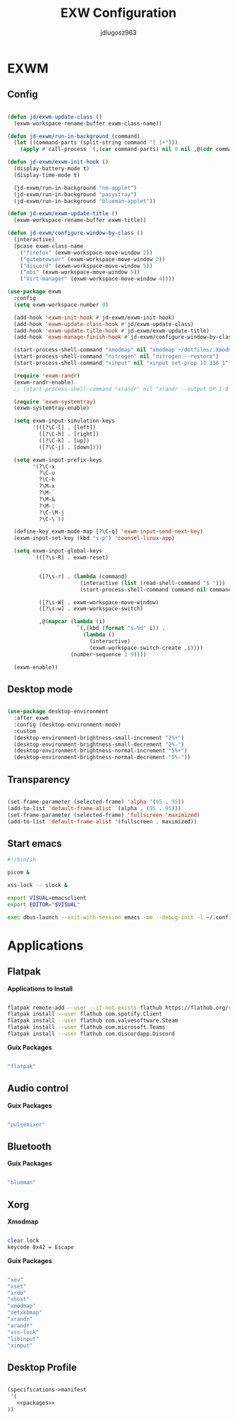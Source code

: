 #+title: EXW Configuration
#+author: jdlugosz963
#+PROPERTY: header-args:emacs-lisp :tangle .config/emacs/exwm/desktop.el


* EXWM
** Config

#+begin_src emacs-lisp

  (defun jd/exwm-update-class ()
    (exwm-workspace-rename-buffer exwm-class-name))

  (defun jd-exwm/run-in-background (command)
    (let ((command-parts (split-string command "[ ]+")))
      (apply #'call-process `(,(car command-parts) nil 0 nil ,@(cdr command-parts)))))

  (defun jd-exwm/exwm-init-hook ()
    (display-battery-mode t)
    (display-time-mode t)

    (jd-exwm/run-in-background "nm-applet")
    (jd-exwm/run-in-background "pasystray")
    (jd-exwm/run-in-background "blueman-applet"))

  (defun jd-exwm/exwm-update-title ()
    (exwm-workspace-rename-buffer exwm-title))

  (defun jd-exwm/configure-window-by-class ()
    (interactive)
    (pcase exwm-class-name
      ("firefox" (exwm-workspace-move-window 2))
      ("qutebrowser" (exwm-workspace-move-window 2))
      ("discord" (exwm-workspace-move-window 5))
      ("obs" (exwm-workspace-move-window 5))
      ("Virt-manager" (exwm-workspace-move-window 4))))

  (use-package exwm
    :config
    (setq exwm-workspace-number 9)

    (add-hook 'exwm-init-hook #'jd-exwm/exwm-init-hook)
    (add-hook 'exwm-update-class-hook #'jd/exwm-update-class)
    (add-hook 'exwm-update-title-hook #'jd-exwm/exwm-update-title)
    (add-hook 'exwm-manage-finish-hook #'jd-exwm/configure-window-by-class)

    (start-process-shell-command "xmodmap" nil "xmodmap ~/dotfiles/.Xmodmap")
    (start-process-shell-command "nitrogen" nil "nitrogen --restore")
    (start-process-shell-command "xinput" nil "xinput set-prop 11 336 1")

    (require 'exwm-randr)
    (exwm-randr-enable)
    ;; (start-process-shell-command "xrandr" nil "xrandr --output DP-1-8 --primary --mode 1920x1080 --output eDP-1 --off")

    (require 'exwm-systemtray)
    (exwm-systemtray-enable)

    (setq exwm-input-simulation-keys
          '(([?\C-l] . [left])
            ([?\C-h] . [right])
            ([?\C-k] . [up])
            ([?\C-j] . [down])))

    (setq exwm-input-prefix-keys
          '(?\C-x
            ?\C-u
            ?\C-h
            ?\M-x
            ?\M-`
            ?\M-&
            ?\M-:
            ?\C-\M-j 
            ?\C-\ ))  

    (define-key exwm-mode-map [?\C-q] 'exwm-input-send-next-key)
    (exwm-input-set-key (kbd "s-p") 'counsel-linux-app)

    (setq exwm-input-global-keys
          `(([?\s-R] . exwm-reset)


            ([?\s-r] . (lambda (command)
                         (interactive (list (read-shell-command "$ ")))
                         (start-process-shell-command command nil command)))

            ([?\s-W] . exwm-workspace-move-window)
            ([?\s-w] . exwm-workspace-switch)

            ,@(mapcar (lambda (i)
                        `(,(kbd (format "s-%d" i)) .
                          (lambda ()
                            (interactive)
                            (exwm-workspace-switch-create ,i))))
                      (number-sequence 1 9))))

    (exwm-enable))

#+end_src
** Desktop mode

#+begin_src emacs-lisp

  (use-package desktop-environment
    :after exwm
    :config (desktop-environment-mode)
    :custom
    (desktop-environment-brightness-small-increment "2%+")
    (desktop-environment-brightness-small-decrement "2%-")
    (desktop-environment-brightness-normal-increment "5%+")
    (desktop-environment-brightness-normal-decrement "5%-"))

#+end_src

** Transparency

#+begin_src emacs-lisp

  (set-frame-parameter (selected-frame) 'alpha '(95 . 95))
  (add-to-list 'default-frame-alist `(alpha . (95 . 95)))
  (set-frame-parameter (selected-frame) 'fullscreen 'maximized)
  (add-to-list 'default-frame-alist '(fullscreen . maximized))

#+end_src

** Start emacs

#+begin_src sh :tangle ~/.config/emacs/exwm/start.sh
  #!/bin/sh

  picom &

  xss-lock -- slock &

  export VISUAL=emacsclient
  export EDITOR="$VISUAL"

  exec dbus-launch --exit-with-session emacs -mm --debug-init -l ~/.config/emacs/exwm/desktop.el

#+end_src


* Applications
** Flatpak

*Applications to Install*

#+begin_src sh

flatpak remote-add --user --if-not-exists flathub https://flathub.org/repo/flathub.flatpakrepo
flatpak install --user flathub com.spotify.Client
flatpak install --user flathub com.valvesoftware.Steam
flatpak install --user flathub com.microsoft.Teams
flatpak install --user flathub com.discordapp.Discord

#+end_src

*Guix Packages*

#+begin_src scheme :noweb-ref packages :noweb-sep ""

"flatpak"

#+end_src

** Audio control

*Guix Packages*

#+begin_src scheme :noweb-ref packages :noweb-sep ""

"pulsemixer"

#+end_src

** Bluetooth

*Guix Packages*

#+begin_src scheme :noweb-ref packages :noweb-sep ""

  "blueman"

#+end_src

** Xorg

*Xmodmap*

#+begin_src sh :tangle .Xmodmap

clear lock
keycode 0x42 = Escape

#+end_src

*Guix Packages*

#+begin_src scheme :noweb-ref packages :noweb-sep ""

  "xev"
  "xset"
  "xrdb"
  "xhost"
  "xmodmap"
  "setxkbmap"
  "xrandr"
  "arandr"
  "xss-lock"
  "libinput"
  "xinput"

#+end_src

** Desktop Profile

#+begin_src scheme :tangle .config/guix/manifests/desktop.scm :noweb yes

(specifications->manifest
 '(
   <<packages>>
))

#+end_src
